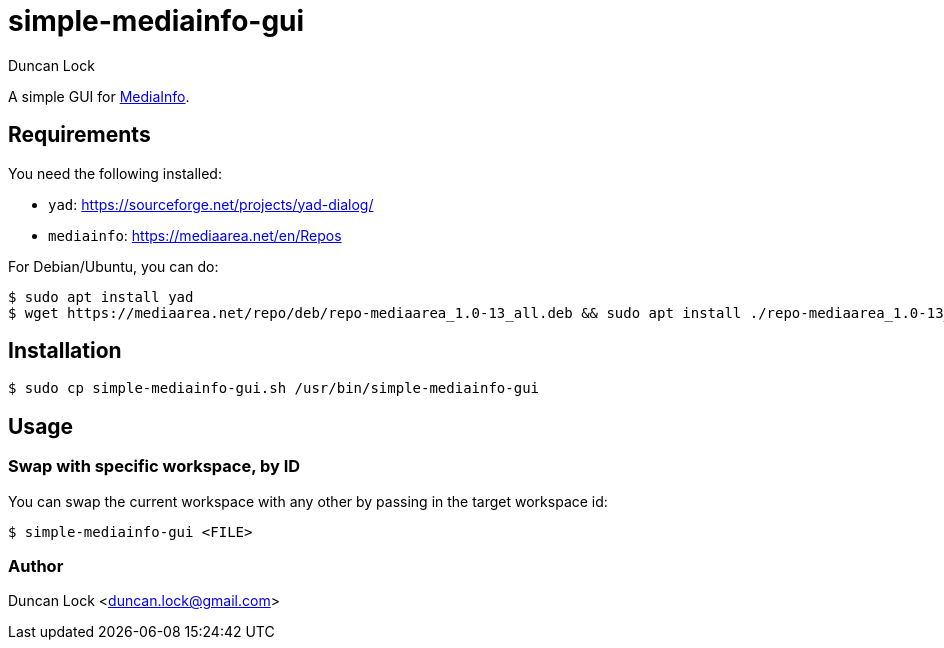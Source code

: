 # simple-mediainfo-gui
:author: Duncan Lock

A simple GUI for https://mediaarea.net/en/MediaInfo[MediaInfo]. 

## Requirements

You need the following installed:

- `yad`: https://sourceforge.net/projects/yad-dialog/
- `mediainfo`: https://mediaarea.net/en/Repos

For Debian/Ubuntu, you can do:

```shell
$ sudo apt install yad
$ wget https://mediaarea.net/repo/deb/repo-mediaarea_1.0-13_all.deb && sudo apt install ./repo-mediaarea_1.0-13_all.deb && sudo apt update
```

## Installation

```shell
$ sudo cp simple-mediainfo-gui.sh /usr/bin/simple-mediainfo-gui
```

## Usage

### Swap with specific workspace, by ID

You can swap the current workspace with any other by passing in the target workspace id:

```shell
$ simple-mediainfo-gui <FILE>
```

### Author

Duncan Lock <duncan.lock@gmail.com>
